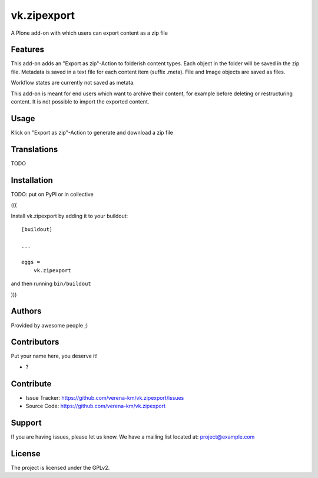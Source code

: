 .. This README is meant for consumption by humans and PyPI. PyPI can render rst files so please do not use Sphinx features.
   If you want to learn more about writing documentation, please check out: http://docs.plone.org/about/documentation_styleguide.html
   This text does not appear on PyPI or github. It is a comment.


============
vk.zipexport
============

A Plone add-on with which users can export content as a zip file

Features
--------

This add-on adds an "Export as zip"-Action to folderish content types. Each object in the folder will be saved in the zip file.
Metadata is saved in a text file for each content item (suffix .meta). File and Image objects are saved as files.

Workflow states are currently not saved as metata.

This add-on is meant for end users which want to archive their content, for example before deleting or restructuring content.
It is not possible to import the exported content.


Usage
--------

Klick on  "Export as zip"-Action to generate and download a zip file


Translations
------------

TODO


Installation
------------


TODO: put on PyPI or in collective

(((

Install vk.zipexport by adding it to your buildout::

    [buildout]

    ...

    eggs =
        vk.zipexport


and then running ``bin/buildout``

)))

Authors
-------

Provided by awesome people ;)


Contributors
------------

Put your name here, you deserve it!

- ?


Contribute
----------

- Issue Tracker: https://github.com/verena-km/vk.zipexport/issues
- Source Code: https://github.com/verena-km/vk.zipexport


Support
-------

If you are having issues, please let us know.
We have a mailing list located at: project@example.com


License
-------

The project is licensed under the GPLv2.
